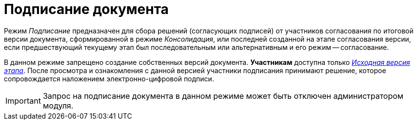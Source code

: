 = Подписание документа

Режим _Подписание_ предназначен для сбора решений (согласующих подписей) от участников согласования по итоговой версии документа, сформированной в режиме _Консолидация_, или последней созданной на этапе согласования версии, если предшествующий текущему этап был последовательным или альтернативным и его режим -- согласование.

В данном режиме запрещено создание собственных версий документа. *Участникам* доступна только xref:Approving_files.adoc[_Исходная версия этапа_]. После просмотра и ознакомления с данной версией участники подписания принимают решение, которое сопровождается наложением электронно-цифровой подписи.

[IMPORTANT]
====
Запрос на подписание документа в данном режиме может быть отключен администратором модуля.
====
